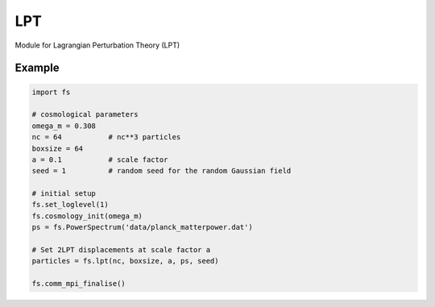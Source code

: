 ####
LPT
####

Module for Lagrangian Perturbation Theory (LPT)

.. py:function:: lpt(nc, boxsize, a, ps, seed)   
   
   Generate a random Gaussian initial condition and set 2LPT displacements.

   :param int nc: number of particles per dimension
   :param float boxsize: size of periodic box size on a side :math:`[h^{-1} \mathrm{Mpc}]`
   :param float a: scale factor for the particle positions
   :param PowerSpectrum ps: input linear power spectrum
   :param long seed: random seed for the initial Gaussian random field
   :rtype: :py:class:`Particles`

Example
=======
   
.. code-block:: python

   import fs

   # cosmological parameters
   omega_m = 0.308
   nc = 64           # nc**3 particles
   boxsize = 64
   a = 0.1           # scale factor
   seed = 1          # random seed for the random Gaussian field

   # initial setup
   fs.set_loglevel(1)
   fs.cosmology_init(omega_m)
   ps = fs.PowerSpectrum('data/planck_matterpower.dat')

   # Set 2LPT displacements at scale factor a
   particles = fs.lpt(nc, boxsize, a, ps, seed)

   fs.comm_mpi_finalise()


